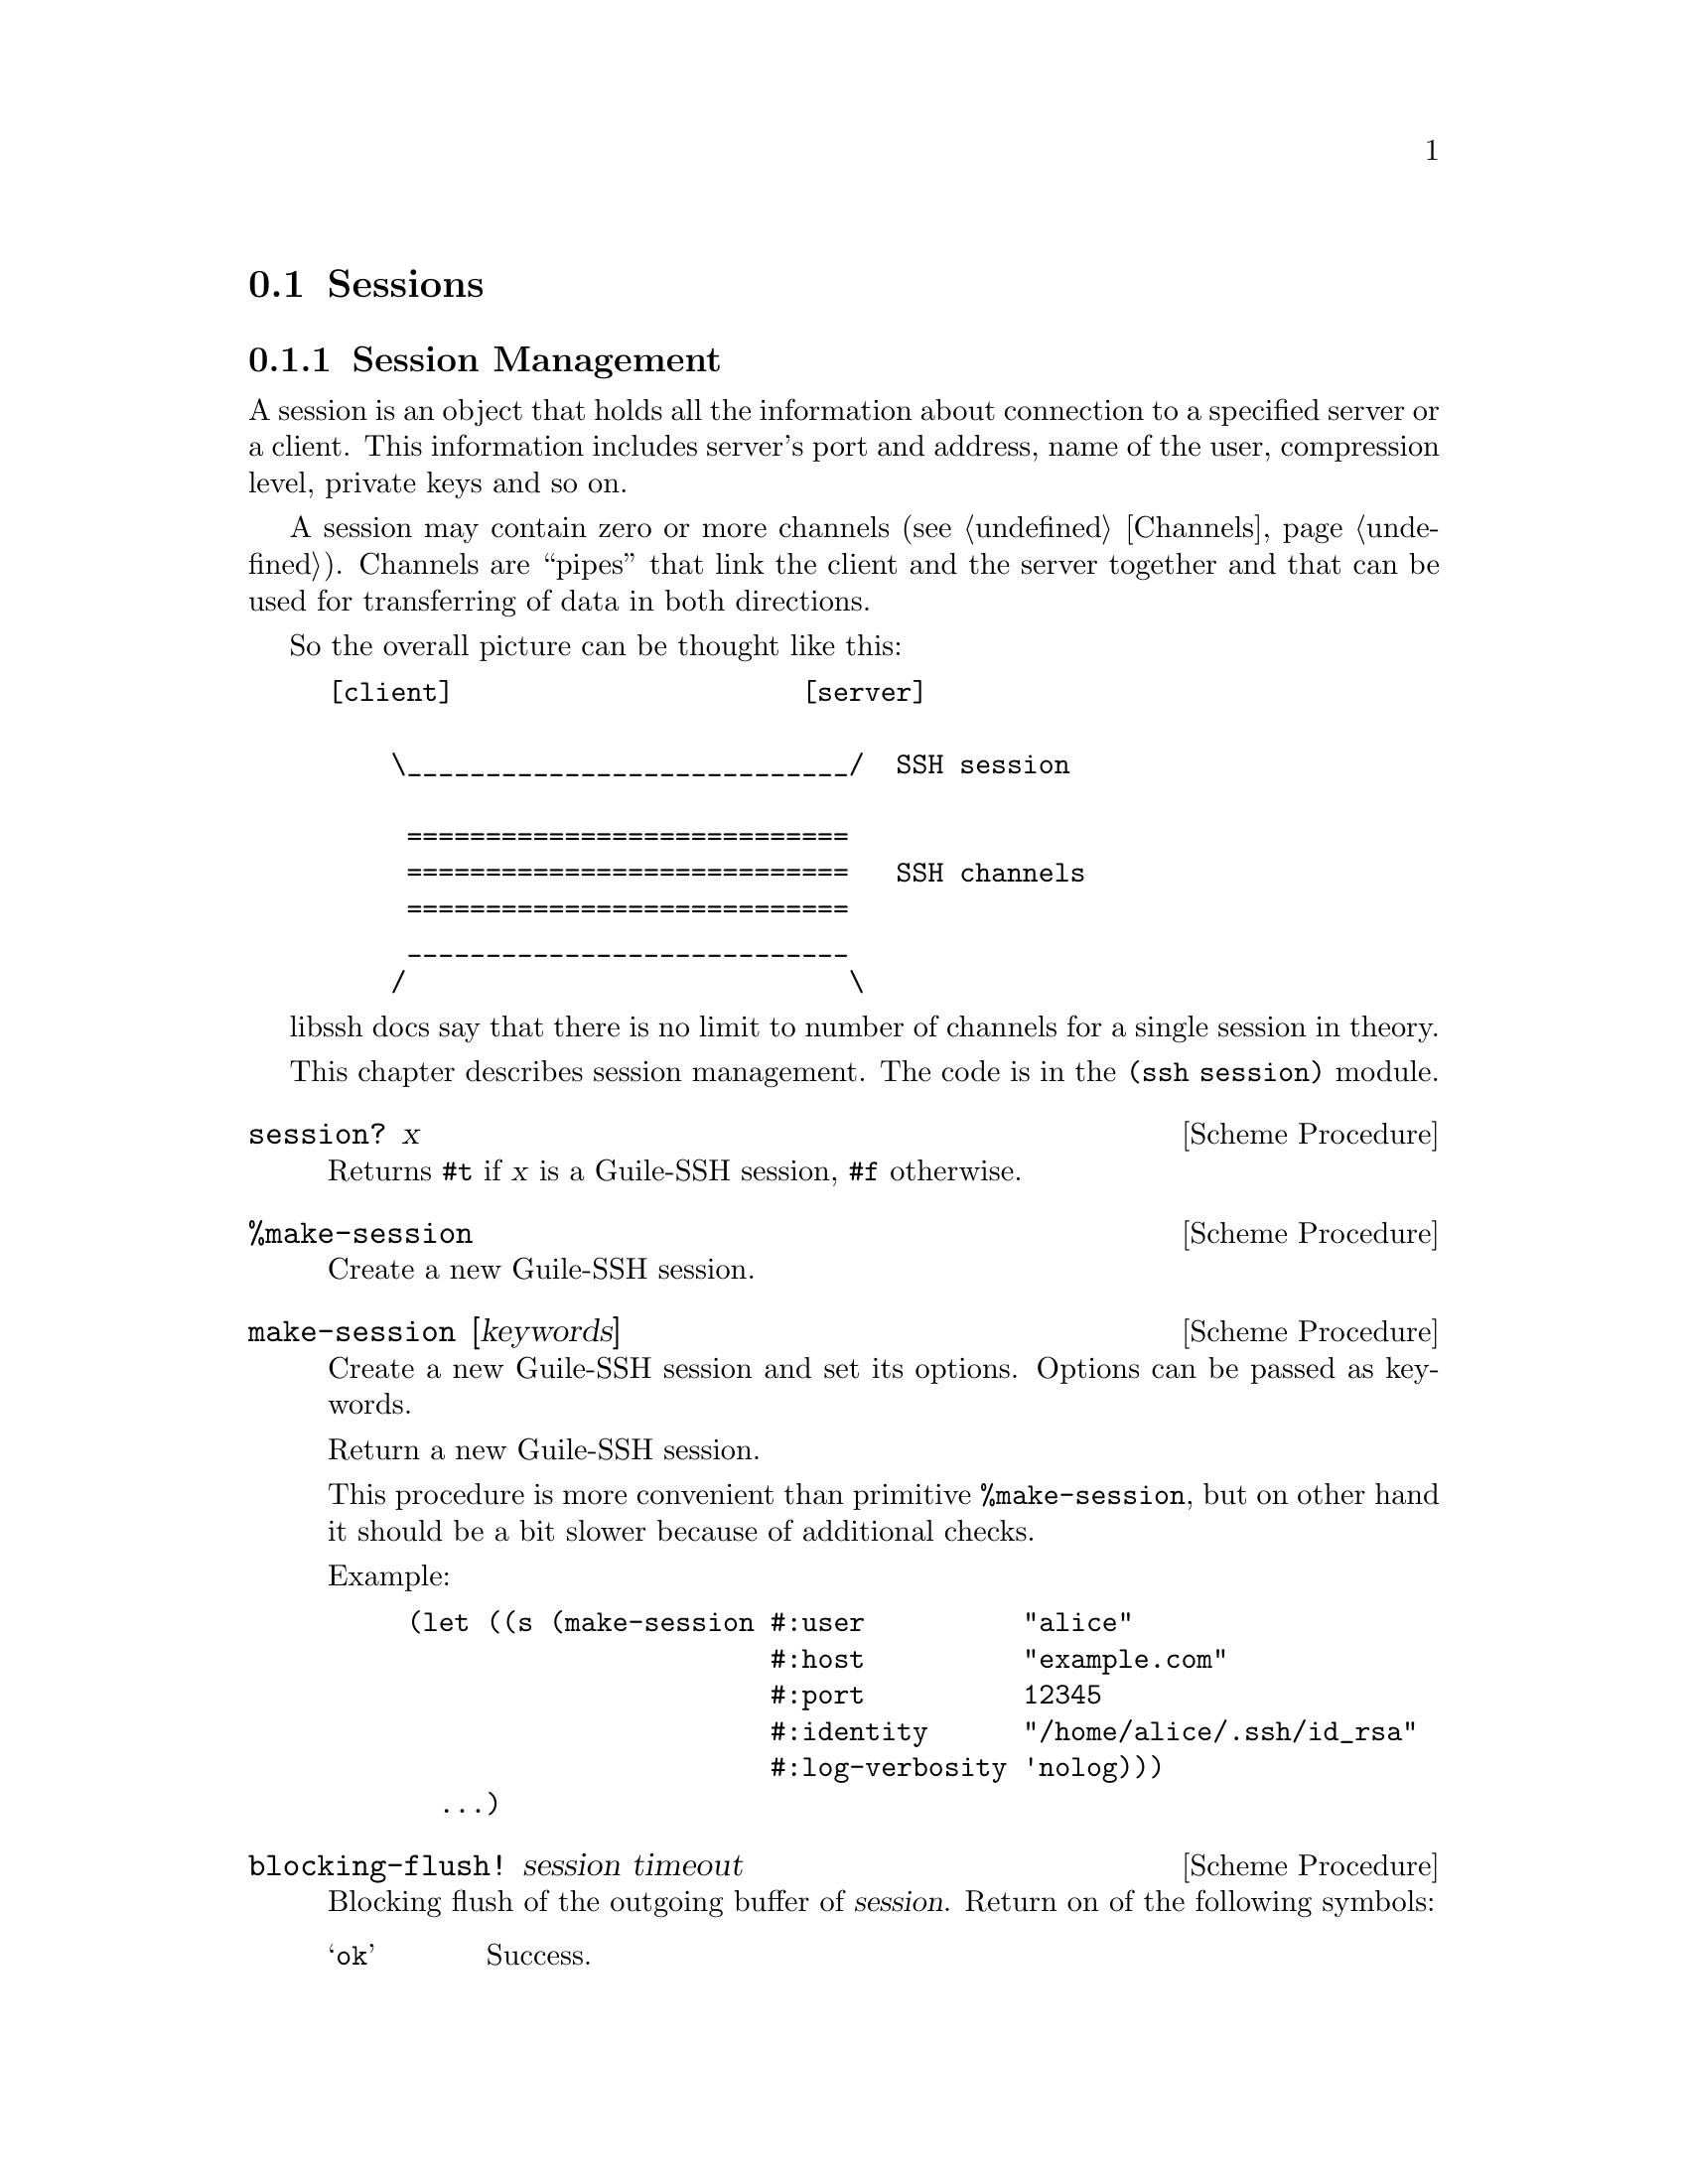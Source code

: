 @c -*-texinfo-*-
@c This file is part of Guile-SSH Reference Manual.
@c Copyright (C) 2014, 2015 Artyom V. Poptsov
@c See the file guile-ssh.texi for copying conditions.

@node Sessions
@section Sessions

@menu
* Session Management::
* Callbacks::
@end menu

@node Session Management
@subsection Session Management

@cindex sessions
@tindex session

A session is an object that holds all the information about connection
to a specified server or a client.  This information includes server's
port and address, name of the user, compression level, private keys
and so on.

A session may contain zero or more channels (@pxref{Channels}).
Channels are ``pipes'' that link the client and the server together
and that can be used for transferring of data in both directions.

So the overall picture can be thought like this:

@example
[client]                      [server]

    \____________________________/  SSH session

     ============================
     ============================   SSH channels
     ============================
     ____________________________
    /                            \
@end example


libssh docs say that there is no limit to number of channels for a
single session in theory.

This chapter describes session management.  The code is in the
@code{(ssh session)} module.


@deffn {Scheme Procedure} session? x
Returns @code{#t} if @var{x} is a Guile-SSH session, @code{#f}
otherwise.
@end deffn

@deffn {Scheme Procedure} %make-session
Create a new Guile-SSH session.
@end deffn

@deffn {Scheme Procedure} make-session [keywords]
Create a new Guile-SSH session and set its options.  Options can be
passed as keywords.

Return a new Guile-SSH session.

This procedure is more convenient than primitive @code{%make-session},
but on other hand it should be a bit slower because of additional
checks.

Example:

@lisp
(let ((s (make-session #:user          "alice"
                       #:host          "example.com"
                       #:port          12345
                       #:identity      "/home/alice/.ssh/id_rsa"
                       #:log-verbosity 'nolog)))
  ...)
@end lisp

@end deffn

@deffn {Scheme Procedure} blocking-flush! session timeout
Blocking flush of the outgoing buffer of @var{session}.  Return on of
the following symbols:

@table @samp
@item ok
Success.
@item again
@var{timeout} occurred.
@item error
An error occurred.
@end table
@end deffn

@deffn {Scheme Procedure} session-set! session option value
Set a @var{option} to @code{value} for the given Guile-SSH
@var{session}.  Throw a @code{guile-ssh-error} on error.  Return value
is undefined.

Here is the description of available options.  The description is
based on libssh documentation:

@table @samp
@item host
The hostname or @acronym{IP} address to connect to.

Expected type of @var{value}: string.
@item port
The port to connect to.

Expected type of @var{value}: number.
@item fd
The file descriptor to use.

If you wish to open the socket yourself for a reason or another, set
the file descriptor.  Don't forget to set the hostname as the hostname
is used as a key in the known_host mechanism.

Expected type of @var{value}: number.
@item bindaddr
The address to bind the client to.

Expected type of @var{value}: string.
@item user
The username for authentication.

Expected type of @var{value}: string.
@item ssh-dir
Set the SSH directory.

The ssh directory is used for files like known_hosts and identity
(private and public key).  It may include @code{%s} which will be
replaced by the user home directory.

Expected type of @var{value}: string.
@item identity
Set the identity file name.  By default identity, @file{id_dsa} and
@file{id_rsa} are checked.

The identity file used authenticate with public key.  It may include
@code{%s} which will be replaced by the user home directory.

@item knownhosts
Set the known hosts file name.  Default value is @file{~/.ssh/known_hosts}.

The known hosts file is used to certify remote hosts are genuine.  The
string may include @code{%s} which will be replaced by the user home
directory.

Expected type of @var{value}: string.
@item timeout
Set a timeout for the connection in seconds.

Expected type of @var{value}: number.
@item timeout-usec
Set a timeout for the connection in micro seconds.

Expected type of @var{value}: number.
@item ssh1
Allow or deny the connection to SSH1 servers.

Expected type of @var{value}: boolean.
@item ssh2
Allow or deny the connection to SSH2 servers

Expected type of @var{value}: boolean.
@item log-verbosity
Set the session logging verbosity.  Possible values:

@table @samp
@item nolog
No logging at all
@item rare
Only rare and noteworthy events
@item protocol
High level protocol information
@item packet
Lower level protocol infomations, packet level
@item functions
Every function path
@end table

Expected type of @var{value}: symbol.
@item ciphers-c-s
Set the symmetric cipher client to server.  The @var{value} must be a
string of comma-separated values.
@item ciphers-s-c
Set the symmetric cipher server to client.  The @var{value} must be a
string of comma-separated values.
@item compression-c-s
Set the compression to use for client to server.  The @var{value} must
be ``yes'', ``no'' or a specific algorithm name if needed ("zlib",
@verb{|"zlib@openssh.com"|}, "none").

Expected type of @var{value}: string.
@item compression-s-c
Set the compression to use for server to client.  The @var{value} must
be ``yes'', ``no'' or a specific algorithm name if needed ("zlib",
@verb{|"zlib@openssh.com"|}, "none").

Expected type of @var{value}: string.
@item proxycommand
Set the command to be executed in order to connect to server.

Expected type of @var{value}: string.
@item stricthostkeycheck
Set the parameter @code{StrictHostKeyChecking} to avoid asking about a
fingerprint.
@item compression
Set the compression to use for both directions communication.  The
@var{value} must be ``yes'', ``no'' or a specific algorithm name if
needed ("zlib", @verb{|"zlib@openssh.com"|}, "none").

Expected type of @var{value}: string.
@item compression-level
Set the compression level to use for zlib functions.  The @var{value}
is expected to be a number from 1 to 9, 9 being the most efficient but
slower.

@item callbacks
Set callbacks that will be called on related events (@pxref{Callbacks}.)

Expected type of @var{value}: an association list (alist).

@item config
The option specifies whether an SSH config should be parsed or not, and
optionally the path to a config file.

Setting the @var{value} to @code{#t} means that the default
@file{~/.ssh/config} should be parsed; in turn, setting the option to
@code{#f} (the default value) means that the config should not be parsed at
all.  If the value is a string, then the string is expected to be a path to
config file.

The procedure reads the config file after all other specified options are set.
When the config file is read, the options for @var{session} are set,
overwriting those that were passed to the procedure.

You @emph{must} specify at least a host name when using this option, otherwise
the procedure will fail.

Optionally you could use @code{session-parse-config!} procedure explicitly to
read the config (see below.)

Expected types of @var{value}: Either a string or a boolean value.
@end table

@end deffn

@deffn {Scheme Procedure} session-parse-config! session [file-name]
Parse an SSH config @var{file-name} and set @var{session} options.  If
@var{file-name} is not set, the default SSH @file{~/.ssh/config} is used.
Throw @code{guile-ssh-error} on an error.  Return value is undefined.
@end deffn

@deffn {Scheme Procedure} session-get session option
Get value of the @var{option} for @var{session}.  The @var{option} is expected
to be a symbol.

Please not that currently not all the possible session options can be gotten
with this procedure.  Here is the list of allowed options:

@table @samp
@item host
@item port
@item user
@item identity
@item proxycommand
@item callbacks
@end table
@end deffn

@deffn {Scheme Procedure} connect! session
Connect @var{session} to a SSH server.  Return one of the following symbols:
@code{ok}, @code{again}, @code{error}.
@end deffn

@deffn {Scheme Procedure} disconnect! session
Disconnect the @var{session}.  This procedure can be used by a client
as well as by a server.
@end deffn

@deffn {Scheme Procedure} authenticate-server session
Authenticate the server. 

Throw @code{wrong-type-arg} exception if a disconnected @var{session} is
passed as an argument.

Return one of the following symbols:

@table @samp
@item ok
The server is known and has not changed.
@item known-changed
The server key has changed. Either you are under attack or the
administrator changed the key. You @emph{have} to warn the user about
a possible attack.
@item found-other
The server gave use a key of a type while we had an other type
recorded. It is a possible attack.
@item not-known
The server is unknown. User should confirm the MD5 is correct.
@item file-not-found
The known host file does not exist. The host is thus unknown. File
will be created if host key is accepted.
@item error
An error occurred.
@end table

@end deffn

@deffn {Scheme Procedure} get-server-public-key session
Get server public key from a @var{session}.  Return the server's
public key.  Throw @code{guile-ssh-error} on error.

Also throw @code{wrong-type-arg} exception if a disconnected @var{session} is
passed as an argument.

See also @code{get-public-key-hash} in @pxref{Keys}.
@end deffn

@deffn {Scheme Procedure} write-known-host! session
Write the current server as known in the known hosts file.  Throw
@code{guile-ssh-error} on error.  Throw @code{wrong-type-arg} exception if a
disconnected session is passed as an argument.  Return value is undefined.
@end deffn

@deffn {Scheme Procedure} connected? session
Check if we are connected.  Return @code{#f} if we are connected to a
server, @code{#f} if we aren't.
@end deffn

@deffn {Scheme Procedure} get-error session
@cindex handling session errors
Retrieve the error text message from the last error related to
@var{session}.
@end deffn

@deffn {Scheme Procedure} get-protocol-version session
Get version of SSH protocol.  Return 1 for SSH1, 2 for SSH2 or
@code{#f} on error.

Throw @code{wrong-type-arg} exception if a disconnected @var{session} is
passed as an argument.
@end deffn

@node Callbacks
@subsection Callbacks

Guile-SSH uses an association list (alist) to represent session callbacks; the
key is a callback name, and the value is expecting to be a procedure.

Session callbacks is the way to handle some events, notably the incoming
reverse port forwarding requests on the server side.  Each callback is called
with the optional @code{user-data} argument which can be specified in the
callbacks alist as well.

@deffn {Scheme Procedure} global-request-callback session message user-data
A server-side callback that is called on a global request (e.g. when an SSH
client asks for reverse port forwarding.)

The callback should be set on an accepted Guile-SSH session (@pxref{Servers})
in case when global requests must be handled; note that if the callback is not
set then the server will always deny global requests, which may be confusing.

Example:
@lisp
(define (handle-global-request session message user-data)
  (let ((port-number 12345))
    (message-reply-success message port-number)))

;; Let's suppose that the session was created earlier.

;; Now we can set our callback:
(session-set! session
              'callbacks 
              `((user-data               . #f)
                (global-request-callback . ,handle-global-request)))

;; Note that 'user-data' is optional, so the following example
;; is valid:
(session-set! session
              'callbacks
              `((global-request-callback . ,handle-global-request)))
@end lisp
@end deffn

@deffn {Scheme Procedure} connect-status-callback session status user-data
This callback is called during connection establishment process (that is,
after @code{connect!} is called) with a server.  A connection @var{status} is
a number that shows what percentage of connection esablishment is done.

Example:
@lisp
(define (print-status session status user-data)
  (let ((percentage (truncate (* status 100))))
    (format #t "~a: connecting ... ~a%~%" session percentage)))

;; Let's suppose that the session was created earlier.

(session-set! session
              'callbacks
              `((user-data               . #f)
                (connect-status-callback . ,print-status)))

;; Or we can set two callbacks simultaneously:

(define (handle-global-request session message user-data)
  (let ((port-number 12345))
    (message-reply-success message port-number)))

(session-set! session
              'callbacks
              `((user-data               . #f)
                (connect-status-callback . ,print-status)
                (global-request-callback . ,handle-global-request)))
@end lisp
@end deffn

@c Local Variables:
@c TeX-master: "guile-ssh.texi"
@c End:
